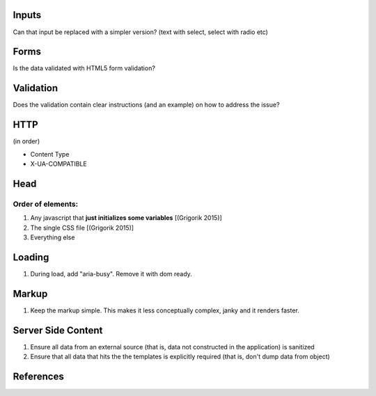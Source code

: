 Inputs
------

Can that input be replaced with a simpler version? (text with select, select with radio etc)

Forms
-----
Is the data validated with HTML5 form validation?

Validation
----------
Does the validation contain clear instructions (and an example) on how to address the issue?

HTTP
----
(in order)

- Content Type
- X-UA-COMPATIBLE

Head
----

Order of elements:
``````````````````
#. Any javascript that **just initializes some variables** [(Grigorik 2015)]
#. The single CSS file [(Grigorik 2015)]
#. Everything else


Loading
-------
#. During load, add "aria-busy". Remove it with dom ready.

Markup
------
#. Keep the markup simple. This makes it less conceptually complex, janky and it renders faster.

Server Side Content
-------------------
#. Ensure all data from an external source (that is, data not constructed in the application) is sanitized
#. Ensure that all data that hits the the templates is explicitly required (that is, don't dump data from object)

References
----------

.. [(Grigorik 2015)] Grigorik, I. (2015). Script-injected "async scripts" considered harmful - igvita.com. [online] Igvita.com. Available at: https://www.igvita.com/2014/05/20/script-injected-async-scripts-considered-harmful/ [Accessed 9 Nov. 2015]
